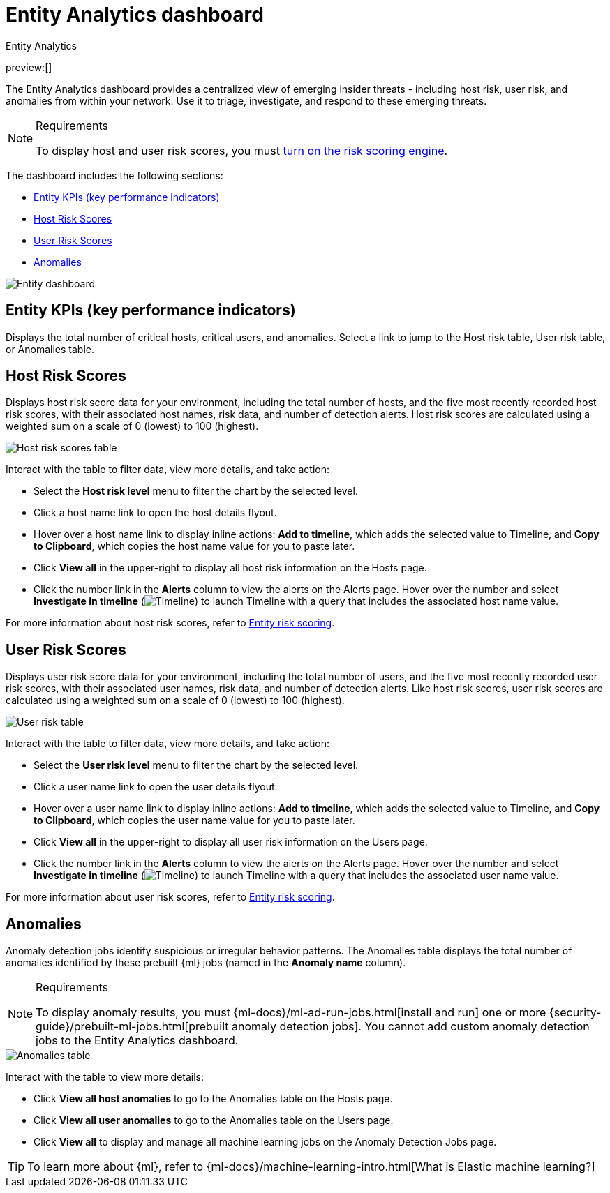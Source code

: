 [[detection-entity-dashboard]]
= Entity Analytics dashboard

:description: The Entity Analytics dashboard provides a centralized view of emerging insider threats
:keywords: serverless, security, how-to

++++
<titleabbrev>Entity Analytics</titleabbrev>
++++

preview:[]

The Entity Analytics dashboard provides a centralized view of emerging insider threats - including host risk, user risk, and anomalies from within your network. Use it to triage, investigate, and respond to these emerging threats.

.Requirements
[NOTE]
====
To display host and user risk scores, you must <<turn-on-risk-engine,turn on the risk scoring engine>>.
====

The dashboard includes the following sections:

* <<entity-kpis,Entity KPIs (key performance indicators)>>
* <<entity-host-risk-scores,Host Risk Scores>>
* <<entity-user-risk-scores,User Risk Scores>>
* <<entity-anomalies,Anomalies>>

[role="screenshot"]
image::images/detection-entity-dashboard/-dashboards-entity-dashboard.png[Entity dashboard]

[discrete]
[[entity-kpis]]
== Entity KPIs (key performance indicators)

Displays the total number of critical hosts, critical users, and anomalies. Select a link to jump to the Host risk table, User risk table, or Anomalies table.

[discrete]
[[entity-host-risk-scores]]
== Host Risk Scores

Displays host risk score data for your environment, including the total number of hosts, and the five most recently recorded host risk scores, with their associated host names, risk data, and number of detection alerts. Host risk scores are calculated using a weighted sum on a scale of 0 (lowest) to 100 (highest).

[role="screenshot"]
image::images/detection-entity-dashboard/-dashboards-host-score-data.png[Host risk scores table]

Interact with the table to filter data, view more details, and take action:

* Select the **Host risk level** menu to filter the chart by the selected level.
* Click a host name link to open the host details flyout.
* Hover over a host name link to display inline actions: **Add to timeline**, which adds the selected value to Timeline, and **Copy to Clipboard**, which copies the host name value for you to paste later.
* Click **View all** in the upper-right to display all host risk information on the Hosts page.
* Click the number link in the **Alerts** column to view the alerts on the Alerts page. Hover over the number and select **Investigate in timeline** (image:images/icons/timeline.svg[Timeline]) to launch Timeline with a query that includes the associated host name value.

For more information about host risk scores, refer to <<entity-risk-scoring,Entity risk scoring>>.

[discrete]
[[entity-user-risk-scores]]
== User Risk Scores

Displays user risk score data for your environment, including the total number of users, and the five most recently recorded user risk scores, with their associated user names, risk data, and number of detection alerts. Like host risk scores, user risk scores are calculated using a weighted sum on a scale of 0 (lowest) to 100 (highest).

[role="screenshot"]
image::images/detection-entity-dashboard/-dashboards-user-score-data.png[User risk table]

Interact with the table to filter data, view more details, and take action:

* Select the **User risk level** menu to filter the chart by the selected level.
* Click a user name link to open the user details flyout.
* Hover over a user name link to display inline actions: **Add to timeline**, which adds the selected value to Timeline, and **Copy to Clipboard**, which copies the user name value for you to paste later.
* Click **View all** in the upper-right to display all user risk information on the Users page.
* Click the number link in the **Alerts** column to view the alerts on the Alerts page. Hover over the number and select **Investigate in timeline** (image:images/icons/timeline.svg[Timeline]) to launch Timeline with a query that includes the associated user name value.

For more information about user risk scores, refer to <<entity-risk-scoring,Entity risk scoring>>.

[discrete]
[[entity-anomalies]]
== Anomalies

Anomaly detection jobs identify suspicious or irregular behavior patterns. The Anomalies table displays the total number of anomalies identified by these prebuilt {ml} jobs (named in the **Anomaly name** column).

.Requirements
[NOTE]
====
To display anomaly results, you must {ml-docs}/ml-ad-run-jobs.html[install and run] one or more {security-guide}/prebuilt-ml-jobs.html[prebuilt anomaly detection jobs]. You cannot add custom anomaly detection jobs to the Entity Analytics dashboard.
====

[role="screenshot"]
image::images/detection-entity-dashboard/-dashboards-anomalies-table.png[Anomalies table]

Interact with the table to view more details:

* Click **View all host anomalies** to go to the Anomalies table on the Hosts page.
* Click **View all user anomalies** to go to the Anomalies table on the Users page.
* Click **View all** to display and manage all machine learning jobs on the Anomaly Detection Jobs page.

[TIP]
====
To learn more about {ml}, refer to {ml-docs}/machine-learning-intro.html[What is Elastic machine learning?]
====
